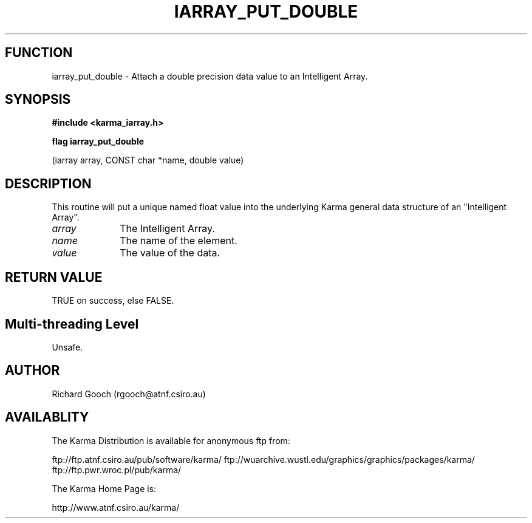 .TH IARRAY_PUT_DOUBLE 3 "14 Aug 2006" "Karma Distribution"
.SH FUNCTION
iarray_put_double \- Attach a double precision data value to an Intelligent Array.
.SH SYNOPSIS
.B #include <karma_iarray.h>
.sp
.B flag iarray_put_double
.sp
(iarray array, CONST char *name, double value)
.SH DESCRIPTION
This routine will put a unique named float value into the
underlying Karma general data structure of an "Intelligent Array".
.IP \fIarray\fP 1i
The Intelligent Array.
.IP \fIname\fP 1i
The name of the element.
.IP \fIvalue\fP 1i
The value of the data.
.SH RETURN VALUE
TRUE on success, else FALSE.
.SH Multi-threading Level
Unsafe.
.SH AUTHOR
Richard Gooch (rgooch@atnf.csiro.au)
.SH AVAILABLITY
The Karma Distribution is available for anonymous ftp from:

ftp://ftp.atnf.csiro.au/pub/software/karma/
ftp://wuarchive.wustl.edu/graphics/graphics/packages/karma/
ftp://ftp.pwr.wroc.pl/pub/karma/

The Karma Home Page is:

http://www.atnf.csiro.au/karma/
